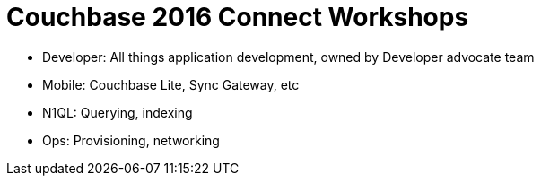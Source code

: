 = Couchbase 2016 Connect Workshops

* Developer: All things application development, owned by Developer advocate team
 
* Mobile: Couchbase Lite, Sync Gateway, etc

* N1QL: Querying, indexing

* Ops: Provisioning, networking
